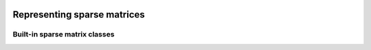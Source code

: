   
   .. |op| mathmacro:: \operatorname{op}
   .. |mat| mathmacro:: \operatorname{mat}
   .. |submat| mathmacro:: \operatorname{submat}
   .. |ldb| mathmacro:: \texttt{ldb}
   .. |opA| mathmacro:: \texttt{opA}
   .. |opS| mathmacro:: \texttt{opS}

********************************
Representing sparse matrices
********************************


.. doxygenconcept:: RandBLAS::sparse_data::SparseMatrix
    :project: RandBLAS


Built-in sparse matrix classes
==============================

.. doxygenstruct:: RandBLAS::sparse_data::COOMatrix
    :project: RandBLAS
    :members:

.. doxygenstruct:: RandBLAS::sparse_data::CSRMatrix
    :project: RandBLAS
    :members:

.. doxygenstruct:: RandBLAS::sparse_data::CSCMatrix
    :project: RandBLAS
    :members:
